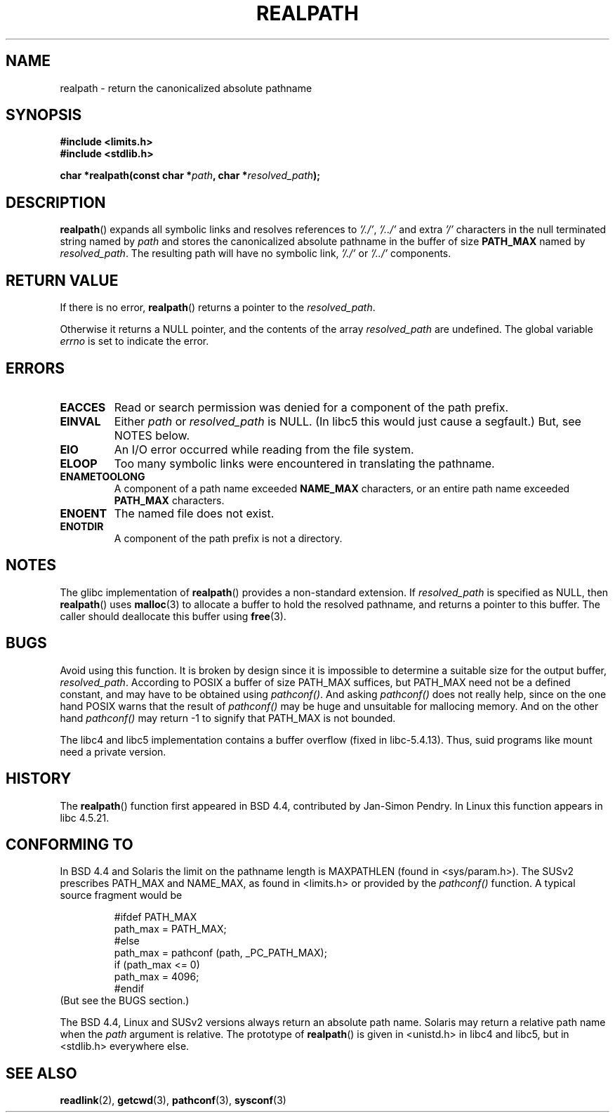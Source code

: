 .\" Copyright (C) 1999 Andries Brouwer (aeb@cwi.nl)
.\"
.\" Permission is granted to make and distribute verbatim copies of this
.\" manual provided the copyright notice and this permission notice are
.\" preserved on all copies.
.\"
.\" Permission is granted to copy and distribute modified versions of this
.\" manual under the conditions for verbatim copying, provided that the
.\" entire resulting derived work is distributed under the terms of a
.\" permission notice identical to this one.
.\" 
.\" Since the Linux kernel and libraries are constantly changing, this
.\" manual page may be incorrect or out-of-date.  The author(s) assume no
.\" responsibility for errors or omissions, or for damages resulting from
.\" the use of the information contained herein.  The author(s) may not
.\" have taken the same level of care in the production of this manual,
.\" which is licensed free of charge, as they might when working
.\" professionally.
.\" 
.\" Formatted or processed versions of this manual, if unaccompanied by
.\" the source, must acknowledge the copyright and authors of this work.
.\"
.\" Rewritten old page, 990824, aeb@cwi.nl
.\" 2004-12-14, mtk, added discussion of resolved_path == NULL
.\"
.TH REALPATH 3  2004-12-14 "" "Linux Programmer's Manual"
.SH NAME
realpath \- return the canonicalized absolute pathname
.SH SYNOPSIS
.nf
.B #include <limits.h>
.B #include <stdlib.h>
.sp
.BI "char *realpath(const char *" path ", char *" resolved_path ); 
.SH DESCRIPTION
.BR realpath ()
expands all symbolic links and resolves references
to
.IR '/./' ", " '/../' 
and extra 
.I '/' 
characters in the null terminated string named by 
.I path
and stores the canonicalized absolute pathname in the buffer of size
.B PATH_MAX
named by
.IR resolved_path .
The resulting path will have no symbolic link,
.I '/./'
or
.I '/../'
components.
.SH "RETURN VALUE"
If there is no error,
.BR realpath ()
returns a pointer to the
.IR resolved_path .

Otherwise it returns a NULL pointer, and the contents
of the array
.I resolved_path  
are undefined. The global variable
.I errno 
is set to indicate the error. 
.SH ERRORS
.TP
.B EACCES
Read or search permission was denied for a component of the path prefix.
.TP
.B EINVAL
Either
.I path
or
.I resolved_path
is NULL. (In libc5 this would just cause a segfault.)
But, see NOTES below.
.TP
.B EIO
An I/O error occurred while reading from the file system.
.TP
.B ELOOP
Too many symbolic links were encountered in translating the pathname.
.TP
.B ENAMETOOLONG
A component of a path name exceeded 
.B NAME_MAX
characters, or an entire path name exceeded 
.B PATH_MAX
characters.
.TP
.B ENOENT
The named file does not exist.
.TP
.B ENOTDIR
A component of the path prefix is not a directory.
.SH NOTES
The glibc implementation of
.BR realpath ()
provides a non-standard extension.
If
.I resolved_path
is specified as NULL, then
.BR realpath ()
uses
.BR malloc (3)
to allocate a buffer to hold the resolved pathname,
and returns a pointer to this buffer.
The caller should deallocate this buffer using
.BR free (3).
.\" FIXME? In my testing, even if we use resolved_path == NULL, then
.\" realpath() will still return ENAMETOOLONG if the resolved pathname
.\" would exceed PATH_MAX bytes -- MTK, Dec 04
.SH BUGS
Avoid using this function. It is broken by design since it is
impossible to determine a suitable size for the output buffer,
.IR resolved_path .
According to POSIX a buffer of size PATH_MAX suffices, but
PATH_MAX need not be a defined constant, and may have to be
obtained using
.IR pathconf() .
And asking
.I pathconf()
does not really help, since on the one hand POSIX warns that
the result of
.I pathconf()
may be huge and unsuitable for mallocing memory. And on the other
hand
.I pathconf()
may return \-1 to signify that PATH_MAX is not bounded.
.LP
The libc4 and libc5 implementation contains a buffer overflow
(fixed in libc-5.4.13).
Thus, suid programs like mount need a private version.
.SH HISTORY
The
.BR realpath ()
function first appeared in BSD 4.4, contributed by Jan-Simon Pendry.
In Linux this function appears in libc 4.5.21.
.SH "CONFORMING TO"
In BSD 4.4 and Solaris the limit on the pathname length is MAXPATHLEN
(found in <sys/param.h>). The SUSv2 prescribes PATH_MAX and
NAME_MAX, as found in <limits.h> or provided by the
.I pathconf()
function. A typical source fragment would be
.LP
.RS
.nf
#ifdef PATH_MAX
  path_max = PATH_MAX;
#else
  path_max = pathconf (path, _PC_PATH_MAX);
  if (path_max <= 0)
    path_max = 4096;
#endif
.fi
.RE
(But see the BUGS section.)
.LP
The BSD 4.4, Linux and SUSv2 versions always return an absolute
path name. Solaris may return a relative path name when the
.I path
argument is relative.
The prototype of
.BR realpath ()
is given in <unistd.h> in libc4 and libc5,
but in <stdlib.h> everywhere else.
.SH "SEE ALSO"
.BR readlink (2),
.BR getcwd (3),
.BR pathconf (3),
.BR sysconf (3)
